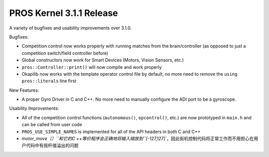 =========================
PROS Kernel 3.1.1 Release
=========================

.. post:: 20 September, 2018
   :tags: blog, kernel-release

A variety of bugfixes and usability improvements over 3.1.0.

Bugfixes:

- Competition control now works properly with running matches from the brain/controller (as opposed to just a competition switch/field controller before)

- Global constructors now work for Smart Devices (Motors, Vision Sensors, etc.)

- ``pros::Controller::print()`` will now compile and work properly

- Okapilib now works with the template operator control file by default, no more need to remove the ``using pros::literals`` line first

New Features:

- A proper Gyro Driver in C and C++. No more need to manually configure the ADI port to be a gyroscope.

Usability Improvements:

- All of the competition control functions (``autonomous()``, ``opcontrol()``, etc.) are now prototyped in ``main.h`` and can be called from user code

- ``PROS_USE_SIMPLE_NAMES`` is implemented for all of the API headers in both C and C++

- `motor_move（）``和它的C ++等价程序会正确地将输入缩放到``[-127,127]``，因此街机控制代码将正常工作而不用担心在用户代码中有摇杆值溢出的问题
